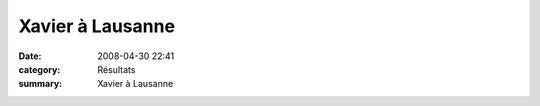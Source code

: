 Xavier à Lausanne
=================

:date: 2008-04-30 22:41
:category: Résultats
:summary: Xavier à Lausanne

|httpidataover-blogcom0120862-20-km-de-lausanne-2008-xavier.jpg|

.. _http://www.20km.ch/2008/pdf/Journal_des_resultats_20km_2008.pdf: http://www.20km.ch/2008/pdf/Journal_des_resultats_20km_2008.pdf
.. |httpidataover-blogcom0120862-20-km-de-lausanne-2008-xavier.jpg| image:: http://assets.acr-dijon.org/old/httpidataover-blogcom0120862-20-km-de-lausanne-2008-xavier.jpg
